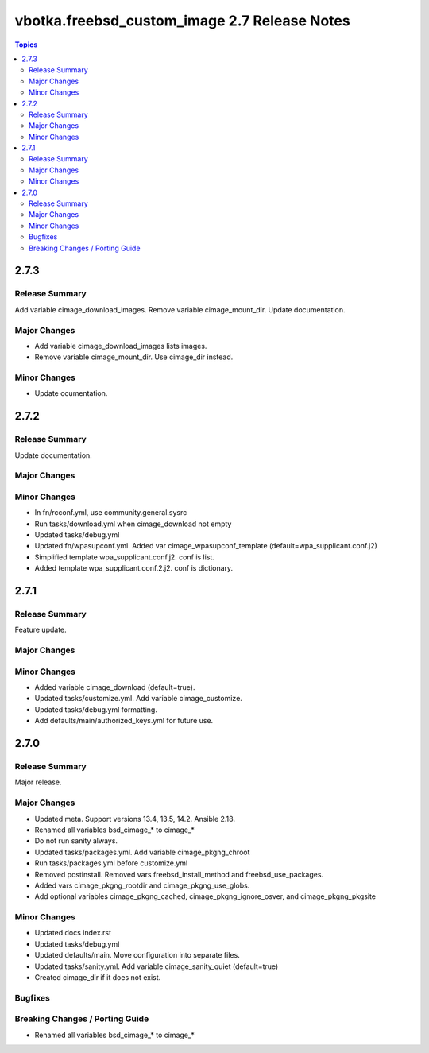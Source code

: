 =============================================
vbotka.freebsd_custom_image 2.7 Release Notes
=============================================

.. contents:: Topics

2.7.3
=====

Release Summary
---------------
Add variable cimage_download_images. Remove variable cimage_mount_dir. Update
documentation.

Major Changes
-------------
* Add variable cimage_download_images lists images.
* Remove variable cimage_mount_dir. Use cimage_dir instead.

Minor Changes
-------------
* Update ocumentation.


2.7.2
=====

Release Summary
---------------
Update documentation.

Major Changes
-------------

Minor Changes
-------------
* In fn/rcconf.yml, use community.general.sysrc
* Run tasks/download.yml when cimage_download not empty
* Updated tasks/debug.yml
* Updated fn/wpasupconf.yml. Added var cimage_wpasupconf_template
  (default=wpa_supplicant.conf.j2)
* Simplified template wpa_supplicant.conf.j2. conf is list.
* Added template wpa_supplicant.conf.2.j2. conf is dictionary.

2.7.1
=====

Release Summary
---------------
Feature update.

Major Changes
-------------

Minor Changes
-------------
* Added variable cimage_download (default=true).
* Updated tasks/customize.yml. Add variable cimage_customize.
* Updated tasks/debug.yml formatting.
* Add defaults/main/authorized_keys.yml for future use.


2.7.0
=====

Release Summary
---------------
Major release.

Major Changes
-------------
* Updated meta. Support versions 13.4, 13.5, 14.2. Ansible 2.18.
* Renamed all variables bsd_cimage_* to cimage_*
* Do not run sanity always.
* Updated tasks/packages.yml. Add variable cimage_pkgng_chroot
* Run tasks/packages.yml before customize.yml
* Removed postinstall. Removed vars freebsd_install_method and
  freebsd_use_packages.
* Added vars cimage_pkgng_rootdir and cimage_pkgng_use_globs.
* Add optional variables cimage_pkgng_cached,
  cimage_pkgng_ignore_osver, and cimage_pkgng_pkgsite

Minor Changes
-------------
* Updated docs index.rst
* Updated tasks/debug.yml
* Updated defaults/main. Move configuration into separate files.
* Updated tasks/sanity.yml. Add variable cimage_sanity_quiet (default=true)
* Created cimage_dir if it does not exist.

Bugfixes
--------

Breaking Changes / Porting Guide
--------------------------------
* Renamed all variables bsd_cimage_* to cimage_*
